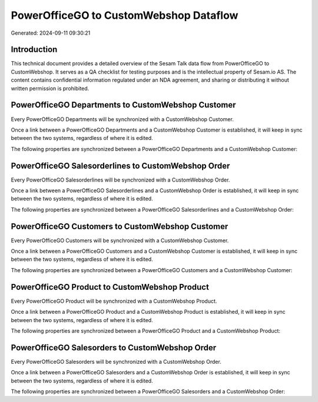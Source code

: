=======================================
PowerOfficeGO to CustomWebshop Dataflow
=======================================

Generated: 2024-09-11 09:30:21

Introduction
------------

This technical document provides a detailed overview of the Sesam Talk data flow from PowerOfficeGO to CustomWebshop. It serves as a QA checklist for testing purposes and is the intellectual property of Sesam.io AS. The content contains confidential information regulated under an NDA agreement, and sharing or distributing it without written permission is prohibited.

PowerOfficeGO Departments to CustomWebshop Customer
---------------------------------------------------
Every PowerOfficeGO Departments will be synchronized with a CustomWebshop Customer.

Once a link between a PowerOfficeGO Departments and a CustomWebshop Customer is established, it will keep in sync between the two systems, regardless of where it is edited.

The following properties are synchronized between a PowerOfficeGO Departments and a CustomWebshop Customer:

.. list-table::
   :header-rows: 1

   * - PowerOfficeGO Departments Property
     - CustomWebshop Customer Property
     - CustomWebshop Data Type


PowerOfficeGO Salesorderlines to CustomWebshop Order
----------------------------------------------------
Every PowerOfficeGO Salesorderlines will be synchronized with a CustomWebshop Order.

Once a link between a PowerOfficeGO Salesorderlines and a CustomWebshop Order is established, it will keep in sync between the two systems, regardless of where it is edited.

The following properties are synchronized between a PowerOfficeGO Salesorderlines and a CustomWebshop Order:

.. list-table::
   :header-rows: 1

   * - PowerOfficeGO Salesorderlines Property
     - CustomWebshop Order Property
     - CustomWebshop Data Type


PowerOfficeGO Customers to CustomWebshop Customer
-------------------------------------------------
Every PowerOfficeGO Customers will be synchronized with a CustomWebshop Customer.

Once a link between a PowerOfficeGO Customers and a CustomWebshop Customer is established, it will keep in sync between the two systems, regardless of where it is edited.

The following properties are synchronized between a PowerOfficeGO Customers and a CustomWebshop Customer:

.. list-table::
   :header-rows: 1

   * - PowerOfficeGO Customers Property
     - CustomWebshop Customer Property
     - CustomWebshop Data Type


PowerOfficeGO Product to CustomWebshop Product
----------------------------------------------
Every PowerOfficeGO Product will be synchronized with a CustomWebshop Product.

Once a link between a PowerOfficeGO Product and a CustomWebshop Product is established, it will keep in sync between the two systems, regardless of where it is edited.

The following properties are synchronized between a PowerOfficeGO Product and a CustomWebshop Product:

.. list-table::
   :header-rows: 1

   * - PowerOfficeGO Product Property
     - CustomWebshop Product Property
     - CustomWebshop Data Type


PowerOfficeGO Salesorders to CustomWebshop Order
------------------------------------------------
Every PowerOfficeGO Salesorders will be synchronized with a CustomWebshop Order.

Once a link between a PowerOfficeGO Salesorders and a CustomWebshop Order is established, it will keep in sync between the two systems, regardless of where it is edited.

The following properties are synchronized between a PowerOfficeGO Salesorders and a CustomWebshop Order:

.. list-table::
   :header-rows: 1

   * - PowerOfficeGO Salesorders Property
     - CustomWebshop Order Property
     - CustomWebshop Data Type

